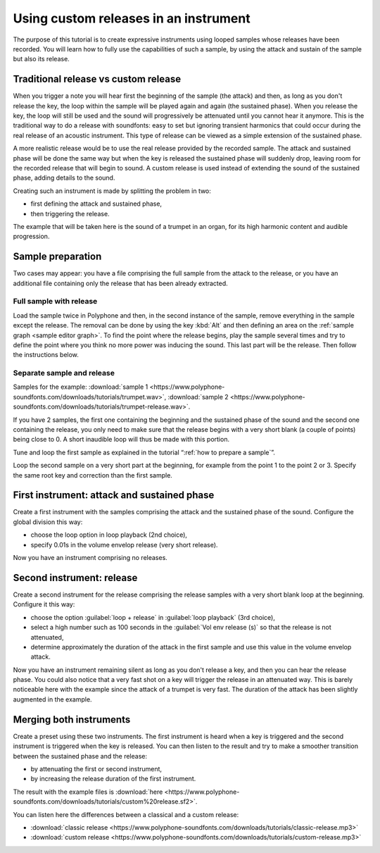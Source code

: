 .. _custom releases:

Using custom releases in an instrument
======================================

The purpose of this tutorial is to create expressive instruments using looped samples whose releases have been recorded.
You will learn how to fully use the capabilities of such a sample, by using the attack and sustain of the sample but also its release.


Traditional release vs custom release
-------------------------------------

When you trigger a note you will hear first the beginning of the sample (the attack) and then, as long as you don't release the key, the loop within the sample will be played again and again (the sustained phase).
When you release the key, the loop will still be used and the sound will progressively be attenuated until you cannot hear it anymore.
This is the traditional way to do a release with soundfonts: easy to set but ignoring transient harmonics that could occur during the real release of an acoustic instrument.
This type of release can be viewed as a simple extension of the sustained phase.

A more realistic release would be to use the real release provided by the recorded sample.
The attack and sustained phase will be done the same way but when the key is released the sustained phase will suddenly drop, leaving room for the recorded release that will begin to sound.
A custom release is used instead of extending the sound of the sustained phase, adding details to the sound.

Creating such an instrument is made by splitting the problem in two:

* first defining the attack and sustained phase,
* then triggering the release.

The example that will be taken here is the sound of a trumpet in an organ, for its high harmonic content and audible progression.


Sample preparation
------------------

Two cases may appear: you have a file comprising the full sample from the attack to the release, or you have an additional file containing only the release that has been already extracted.


Full sample with release
^^^^^^^^^^^^^^^^^^^^^^^^

Load the sample twice in Polyphone and then, in the second instance of the sample, remove everything in the sample except the release.
The removal can be done by using the key :kbd:`Alt` and then defining an area on the :ref:`sample graph <sample editor graph>`.
To find the point where the release begins, play the sample several times and try to define the point where you think no more power was inducing the sound.
This last part will be the release.
Then follow the instructions below.


Separate sample and release
^^^^^^^^^^^^^^^^^^^^^^^^^^^

Samples for the example: :download:`sample 1 <https://www.polyphone-soundfonts.com/downloads/tutorials/trumpet.wav>`, :download:`sample 2 <https://www.polyphone-soundfonts.com/downloads/tutorials/trumpet-release.wav>`.

If you have 2 samples, the first one containing the beginning and the sustained phase of the sound and the second one containing the release, you only need to make sure that the release begins with a very short blank (a couple of points) being close to 0.
A short inaudible loop will thus be made with this portion.

Tune and loop the first sample as explained in the tutorial “:ref:`how to prepare a sample`”.

Loop the second sample on a very short part at the beginning, for example from the point 1 to the point 2 or 3.
Specify the same root key and correction than the first sample.


First instrument: attack and sustained phase
--------------------------------------------

Create a first instrument with the samples comprising the attack and the sustained phase of the sound.
Configure the global division this way:

* choose the loop option in loop playback (2nd choice),
* specify 0.01s in the volume envelop release (very short release).

Now you have an instrument comprising no releases.


Second instrument: release
--------------------------

Create a second instrument for the release comprising the release samples with a very short blank loop at the beginning.
Configure it this way:

* choose the option :guilabel:`loop + release` in :guilabel:`loop playback` (3rd choice),
* select a high number such as 100 seconds in the :guilabel:`Vol env release (s)` so that the release is not attenuated,
* determine approximately the duration of the attack in the first sample and use this value in the volume envelop attack.

Now you have an instrument remaining silent as long as you don't release a key, and then you can hear the release phase.
You could also notice that a very fast shot on a key will trigger the release in an attenuated way.
This is barely noticeable here with the example since the attack of a trumpet is very fast.
The duration of the attack has been slightly augmented in the example.


Merging both instruments
------------------------

Create a preset using these two instruments.
The first instrument is heard when a key is triggered and the second instrument is triggered when the key is released.
You can then listen to the result and try to make a smoother transition between the sustained phase and the release:

* by attenuating the first or second instrument,
* by increasing the release duration of the first instrument.

The result with the example files is :download:`here <https://www.polyphone-soundfonts.com/downloads/tutorials/custom%20release.sf2>`.

You can listen here the differences between a classical and a custom release:

* :download:`classic release <https://www.polyphone-soundfonts.com/downloads/tutorials/classic-release.mp3>`
* :download:`custom release  <https://www.polyphone-soundfonts.com/downloads/tutorials/custom-release.mp3>`
